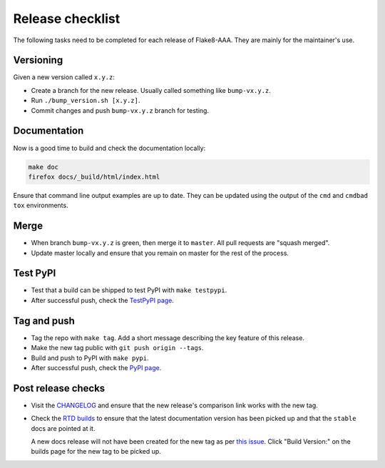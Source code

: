 Release checklist
=================

The following tasks need to be completed for each release of Flake8-AAA. They
are mainly for the maintainer's use.

Versioning
----------

Given a new version called ``x.y.z``:

* Create a branch for the new release. Usually called something like
  ``bump-vx.y.z``.

* Run ``./bump_version.sh [x.y.z]``.

* Commit changes and push ``bump-vx.y.z`` branch for testing.

Documentation
-------------

Now is a good time to build and check the documentation locally:

.. code-block:: shell

    make doc
    firefox docs/_build/html/index.html


Ensure that command line output examples are up to date. They can be updated
using the output of the ``cmd`` and ``cmdbad`` ``tox`` environments.

Merge
-----

* When branch ``bump-vx.y.z`` is green, then merge it to ``master``. All pull
  requests are "squash merged".

* Update master locally and ensure that you remain on master for the rest of
  the process.

Test PyPI
---------

* Test that a build can be shipped to test PyPI with ``make testpypi``.

* After successful push, check the `TestPyPI page
  <https://test.pypi.org/project/flake8-aaa/>`_.  

Tag and push
------------

* Tag the repo with ``make tag``. Add a short message describing the key
  feature of this release.

* Make the new tag public with ``git push origin --tags``.

* Build and push to PyPI with ``make pypi``.

* After successful push, check the `PyPI page
  <https://pypi.org/project/flake8-aaa/>`_.

Post release checks
-------------------

* Visit the `CHANGELOG
  <https://github.com/jamescooke/flake8-aaa/blob/master/CHANGELOG.rst>`_
  and ensure that the new release's comparison link works with the new tag.

* Check the `RTD builds
  <https://readthedocs.org/projects/flake8-aaa/builds/>`_ to ensure that the
  latest documentation version has been picked up and that the ``stable`` docs
  are pointed at it.

  A new docs release will not have been created for the new tag as per `this
  issue <https://github.com/rtfd/readthedocs.org/issues/3508>`_. Click "Build
  Version:" on the builds page for the new tag to be picked up.
